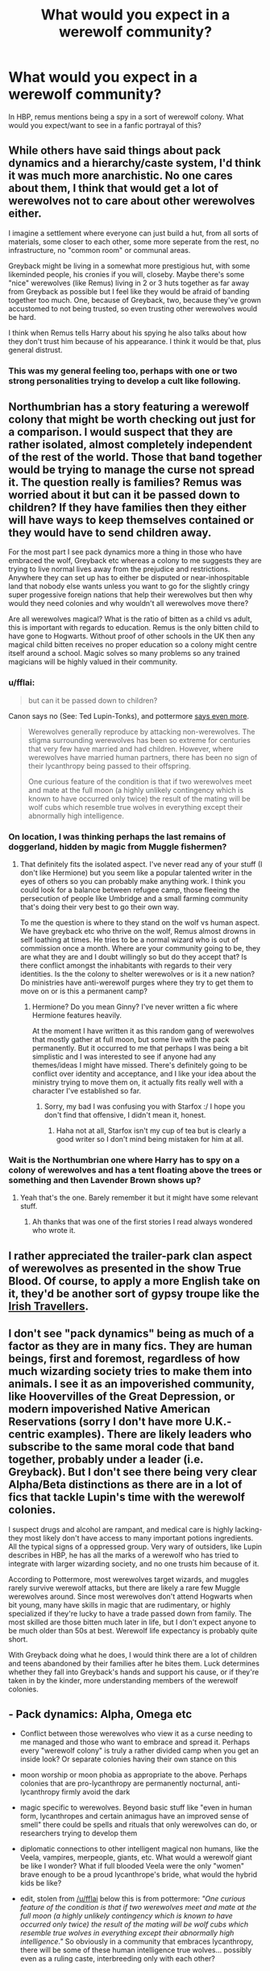 #+TITLE: What would you expect in a werewolf community?

* What would you expect in a werewolf community?
:PROPERTIES:
:Author: FloreatCastellum
:Score: 8
:DateUnix: 1486654492.0
:DateShort: 2017-Feb-09
:FlairText: Discussion
:END:
In HBP, remus mentions being a spy in a sort of werewolf colony. What would you expect/want to see in a fanfic portrayal of this?


** While others have said things about pack dynamics and a hierarchy/caste system, I'd think it was much more anarchistic. No one cares about them, I think that would get a lot of werewolves not to care about other werewolves either.

I imagine a settlement where everyone can just build a hut, from all sorts of materials, some closer to each other, some more seperate from the rest, no infrastructure, no "common room" or communal areas.

Greyback might be living in a somewhat more prestigious hut, with some likeminded people, his cronies if you will, closeby. Maybe there's some "nice" werewolves (like Remus) living in 2 or 3 huts together as far away from Greyback as possible but I feel like they would be afraid of banding together too much. One, because of Greyback, two, because they've grown accustomed to not being trusted, so even trusting other werewolves would be hard.

I think when Remus tells Harry about his spying he also talks about how they don't trust him because of his appearance. I think it would be that, plus general distrust.
:PROPERTIES:
:Author: Rawem
:Score: 8
:DateUnix: 1486672531.0
:DateShort: 2017-Feb-10
:END:

*** This was my general feeling too, perhaps with one or two strong personalities trying to develop a cult like following.
:PROPERTIES:
:Author: FloreatCastellum
:Score: 3
:DateUnix: 1486681971.0
:DateShort: 2017-Feb-10
:END:


** Northumbrian has a story featuring a werewolf colony that might be worth checking out just for a comparison. I would suspect that they are rather isolated, almost completely independent of the rest of the world. Those that band together would be trying to manage the curse not spread it. The question really is families? Remus was worried about it but can it be passed down to children? If they have families then they either will have ways to keep themselves contained or they would have to send children away.

For the most part I see pack dynamics more a thing in those who have embraced the wolf, Greyback etc whereas a colony to me suggests they are trying to live normal lives away from the prejudice and restrictions. Anywhere they can set up has to either be disputed or near-inhospitable land that nobody else wants unless you want to go for the slightly cringy super progessive foreign nations that help their werewolves but then why would they need colonies and why wouldn't all werewolves move there?

Are all werewolves magical? What is the ratio of bitten as a child vs adult, this is important with regards to education. Remus is the only bitten child to have gone to Hogwarts. Without proof of other schools in the UK then any magical child bitten receives no proper education so a colony might centre itself around a school. Magic solves so many problems so any trained magicians will be highly valued in their community.
:PROPERTIES:
:Author: herO_wraith
:Score: 4
:DateUnix: 1486655724.0
:DateShort: 2017-Feb-09
:END:

*** u/fflai:
#+begin_quote
  but can it be passed down to children?
#+end_quote

Canon says no (See: Ted Lupin-Tonks), and pottermore [[https://www.pottermore.com/writing-by-jk-rowling/werewolves][says even more]].

#+begin_quote
  Werewolves generally reproduce by attacking non-werewolves. The stigma surrounding werewolves has been so extreme for centuries that very few have married and had children. However, where werewolves have married human partners, there has been no sign of their lycanthropy being passed to their offspring.

  One curious feature of the condition is that if two werewolves meet and mate at the full moon (a highly unlikely contingency which is known to have occurred only twice) the result of the mating will be wolf cubs which resemble true wolves in everything except their abnormally high intelligence.
#+end_quote
:PROPERTIES:
:Author: fflai
:Score: 3
:DateUnix: 1486660763.0
:DateShort: 2017-Feb-09
:END:


*** On location, I was thinking perhaps the last remains of doggerland, hidden by magic from Muggle fishermen?
:PROPERTIES:
:Author: FloreatCastellum
:Score: 2
:DateUnix: 1486658734.0
:DateShort: 2017-Feb-09
:END:

**** That definitely fits the isolated aspect. I've never read any of your stuff (I don't like Hermione) but you seem like a popular talented writer in the eyes of others so you can probably make anything work. I think you could look for a balance between refugee camp, those fleeing the persecution of people like Umbridge and a small farming community that's doing their very best to go their own way.

To me the question is where to they stand on the wolf vs human aspect. We have greyback etc who thrive on the wolf, Remus almost drowns in self loathing at times. He tries to be a normal wizard who is out of commission once a month. Where are your community going to be, they are what they are and I doubt willingly so but do they accept that? Is there conflict amongst the inhabitants with regards to their very identities. Is the the colony to shelter werewolves or is it a new nation? Do ministries have anti-werewolf purges where they try to get them to move on or is this a permanent camp?
:PROPERTIES:
:Author: herO_wraith
:Score: 1
:DateUnix: 1486662299.0
:DateShort: 2017-Feb-09
:END:

***** Hermione? Do you mean Ginny? I've never written a fic where Hermione features heavily.

At the moment I have written it as this random gang of werewolves that mostly gather at full moon, but some live with the pack permanently. But it occurred to me that perhaps I was being a bit simplistic and I was interested to see if anyone had any themes/ideas I might have missed. There's definitely going to be conflict over identity and acceptance, and I like your idea about the ministry trying to move them on, it actually fits really well with a character I've established so far.
:PROPERTIES:
:Author: FloreatCastellum
:Score: 1
:DateUnix: 1486679264.0
:DateShort: 2017-Feb-10
:END:

****** Sorry, my bad I was confusing you with Starfox :/ I hope you don't find that offensive, I didn't mean it, honest.
:PROPERTIES:
:Author: herO_wraith
:Score: 2
:DateUnix: 1486679571.0
:DateShort: 2017-Feb-10
:END:

******* Haha not at all, Starfox isn't my cup of tea but is clearly a good writer so I don't mind being mistaken for him at all.
:PROPERTIES:
:Author: FloreatCastellum
:Score: 2
:DateUnix: 1486681899.0
:DateShort: 2017-Feb-10
:END:


*** Wait is the Northumbrian one where Harry has to spy on a colony of werewolves and has a tent floating above the trees or something and then Lavender Brown shows up?
:PROPERTIES:
:Score: 1
:DateUnix: 1486731928.0
:DateShort: 2017-Feb-10
:END:

**** Yeah that's the one. Barely remember it but it might have some relevant stuff.
:PROPERTIES:
:Author: herO_wraith
:Score: 2
:DateUnix: 1486732366.0
:DateShort: 2017-Feb-10
:END:

***** Ah thanks that was one of the first stories I read always wondered who wrote it.
:PROPERTIES:
:Score: 1
:DateUnix: 1486732624.0
:DateShort: 2017-Feb-10
:END:


** I rather appreciated the trailer-park clan aspect of werewolves as presented in the show True Blood. Of course, to apply a more English take on it, they'd be another sort of gypsy troupe like the [[https://en.wikipedia.org/wiki/Irish_Travellers][Irish Travellers]].
:PROPERTIES:
:Author: wordhammer
:Score: 4
:DateUnix: 1486689604.0
:DateShort: 2017-Feb-10
:END:


** I don't see "pack dynamics" being as much of a factor as they are in many fics. They are human beings, first and foremost, regardless of how much wizarding society tries to make them into animals. I see it as an impoverished community, like Hoovervilles of the Great Depression, or modern impoverished Native American Reservations (sorry I don't have more U.K.-centric examples). There are likely leaders who subscribe to the same moral code that band together, probably under a leader (i.e. Greyback). But I don't see there being very clear Alpha/Beta distinctions as there are in a lot of fics that tackle Lupin's time with the werewolf colonies.

I suspect drugs and alcohol are rampant, and medical care is highly lacking- they most likely don't have access to many important potions ingredients. All the typical signs of a oppressed group. Very wary of outsiders, like Lupin describes in HBP, he has all the marks of a werewolf who has tried to integrate with larger wizarding society, and no one trusts him because of it.

According to Pottermore, most werewolves target wizards, and muggles rarely survive werewolf attacks, but there are likely a rare few Muggle werewolves around. Since most werewolves don't attend Hogwarts when bit young, many have skills in magic that are rudimentary, or highly specialized if they're lucky to have a trade passed down from family. The most skilled are those bitten much later in life, but I don't expect anyone to be much older than 50s at best. Werewolf life expectancy is probably quite short.

With Greyback doing what he does, I would think there are a lot of children and teens abandoned by their families after he bites them. Luck determines whether they fall into Greyback's hands and support his cause, or if they're taken in by the kinder, more understanding members of the werewolf colonies.
:PROPERTIES:
:Author: LiamNeesonsMegaCock
:Score: 3
:DateUnix: 1486707954.0
:DateShort: 2017-Feb-10
:END:


** - Pack dynamics: Alpha, Omega etc

- Conflict between those werewolves who view it as a curse needing to me managed and those who want to embrace and spread it. Perhaps every "werewolf colony" is truly a rather divided camp when you get an inside look? Or separate colonies having their own stance on this

- moon worship or moon phobia as appropriate to the above. Perhaps colonies that are pro-lycanthropy are permanently nocturnal, anti-lycanthropy firmly avoid the dark

- magic specific to werewolves. Beyond basic stuff like "even in human form, lycanthropes and certain animagus have an improved sense of smell" there could be spells and rituals that only werewolves can do, or researchers trying to develop them

- diplomatic connections to other intelligent magical non humans, like the Veela, vampires, merpeople, giants, etc. What would a werewolf giant be like I wonder? What if full blooded Veela were the only "women" brave enough to be a proud lycanthrope's bride, what would the hybrid kids be like?

- edit, stolen from [[/u/fflai]] below this is from pottermore: /"One curious feature of the condition is that if two werewolves meet and mate at the full moon (a highly unlikely contingency which is known to have occurred only twice) the result of the mating will be wolf cubs which resemble true wolves in everything except their abnormally high intelligence."/ So obviously in a community that embraces lycanthropy, there will be some of these human intelligence true wolves... possibly even as a ruling caste, interbreeding only with each other?
:PROPERTIES:
:Author: eve-
:Score: 5
:DateUnix: 1486655031.0
:DateShort: 2017-Feb-09
:END:

*** u/deleted:
#+begin_quote
  Pack dynamics: Alpha, Omega etc
#+end_quote

This is specific to wolf packs in captivity. In the wild, you commonly get a pack structure of mom, dad, last year's litter, this year's litter. Maybe a few of those groups working together. And they're relatively cooperative.

This isn't universal, of course. I've heard of a group of wolves in Yellowstone. They were led by a wolf who led with an iron fist, fought everyone who raised their eyes to her, and was generally a violent asshole to everyone. One of the wolves in the group sneaked off and had a litter in private. The leader found out, killed some of the cubs, and beat up the defector with a level of violence even she had not demonstrated before.

Not long after, the entire pack rose in rebellion, killed the leader, and welcomed the defector back.

Subsequently, they lived a pretty chill lifestyle.
:PROPERTIES:
:Score: 9
:DateUnix: 1486666853.0
:DateShort: 2017-Feb-09
:END:

**** Yellowstone is a like a giant prison though innit. They can't really flee, so was submission or death?
:PROPERTIES:
:Author: T0lias
:Score: 1
:DateUnix: 1486667860.0
:DateShort: 2017-Feb-09
:END:

***** She fled, but not far enough.
:PROPERTIES:
:Score: 1
:DateUnix: 1486670672.0
:DateShort: 2017-Feb-09
:END:


*** u/fflai:
#+begin_quote
  possibly even as a ruling caste
#+end_quote

Improbable. Human Werewolfs can use magic most days. They can apparate (get away at any time), throw out the killing curse, and do other stuff. They'd never submit to these wolves.
:PROPERTIES:
:Author: fflai
:Score: 4
:DateUnix: 1486662882.0
:DateShort: 2017-Feb-09
:END:


** I think you should consider carefully how werewolves react to magic.

Some werewolves that were bitten when they were adults would have been to Hogwarts and learned magic, but Greyback bites lots of children when they are young. As far as I know Remus is the only werewolf to have been allowed to go to Hogwarts, so there must be quite a few who can't do magic, and probably dislike Remus and the others who can.

You probably need to decide whether magic is banned, or just discouraged, or if they try to teach magic to those who can't do it. I could imagine that some might want all werewolves to completely stop using magic, but we really don't know that much about werewolves, since there are only two in the books. It's also possible that some of them steal wands and try to learn magic from the ones that can, either in secret or not.

I think which route you go for depends on what proportion of the werewolves can do magic. So it really could go either way. Maybe more adults survive being bitten so lots can do magic, or maybe Greyback likes to bite young children so more can't do magic.

Hope this helps, and sorry it's a bit late!
:PROPERTIES:
:Author: pezes
:Score: 2
:DateUnix: 1486915769.0
:DateShort: 2017-Feb-12
:END:


** Werewolves, for sure.
:PROPERTIES:
:Author: the_long_way_round25
:Score: 2
:DateUnix: 1486662372.0
:DateShort: 2017-Feb-09
:END:

*** Probably some sort of colony or settlement too. You know, not just werewolves, but werewolves /together/.
:PROPERTIES:
:Author: apothecaragorn19
:Score: 2
:DateUnix: 1486664601.0
:DateShort: 2017-Feb-09
:END:


** i think they just meet up to drink, but otherwise have normal impoverished lives.
:PROPERTIES:
:Author: tomintheconer
:Score: 1
:DateUnix: 1486806545.0
:DateShort: 2017-Feb-11
:END:


** lupin can use wandless magic, maybe thats a werewolf trait. Lupin also didn't know that lycanthropy isn't inheritable so you have to treat everyone like a former wizard or muggle. Many were children turned by Greyback to serve as his future army, so porbably a lot of anti wizard government and pro Voldemort propaganda. Because he raises many of them there are probably several werewolf like Greyback who enjoy cannibalism even in human form and probably rape. They would blame normal wizards for them not being able to have any form of real work and being poor. so many of them would probably engage in illegal activities. For combat we know that Greyback uses his body even though he has magic, i assume they would have developed some form of martial arts and that they are really fast since he was described as a blur. They would probably look down on muggleborns if we go by Greyback. I think there would be quite a few ex blood purists who would consider suicide
:PROPERTIES:
:Score: 0
:DateUnix: 1486655771.0
:DateShort: 2017-Feb-09
:END:

*** When does Lupin use wandless magic?
:PROPERTIES:
:Author: FloreatCastellum
:Score: 1
:DateUnix: 1486656000.0
:DateShort: 2017-Feb-09
:END:

**** on the train to Hogwarts in Prisoner of Azkaban he creates fire with his hand and holds it as a light source
:PROPERTIES:
:Score: 1
:DateUnix: 1486656549.0
:DateShort: 2017-Feb-09
:END:

***** There are a fair number of places where people create magical effects without the narration explicitly mentioning the use of wands. Each fic where it becomes relevant must make its own ruling.
:PROPERTIES:
:Score: 2
:DateUnix: 1486666331.0
:DateShort: 2017-Feb-09
:END:


***** I always took that to mean he had used his wand to cast the flames into his hand, rather than casting them from his hand specifically. I think without further examples it's not enough to say outright he can do wandless magic.
:PROPERTIES:
:Author: FloreatCastellum
:Score: 1
:DateUnix: 1486657127.0
:DateShort: 2017-Feb-09
:END:

****** i looked the scene up and he had a handful of flames immideatly after woken up, it would also be stupid to use a spell like that with a wand if you can just cast lumos. Wandless magic is heavily implied in that scene
:PROPERTIES:
:Score: 1
:DateUnix: 1486657548.0
:DateShort: 2017-Feb-09
:END:

******* Not really because he believes he will need his wand to potentially fight. I'm not sure you can cast lumos and another spell at the same time; either your new spell wouldn't work or the lumos spell would end leaving you to fight in the dark. By casting another light source you have your wand free.

Edit: just to quickly say, I'm not against people interpreting it this way I just want to establish whether this is a commonly held belief/headcanon. I'm trying to keep my fic as canon compliant as possible and don't want to take people by surprise. Certainly I've never read it that way but perhaps I was being dense.
:PROPERTIES:
:Author: FloreatCastellum
:Score: 1
:DateUnix: 1486657887.0
:DateShort: 2017-Feb-09
:END:

******** I don't think wandless magic is as rare a trait as the fandom likes to make it out to be. Lupin(via implication), Dumbledore, Voldemort, Harry and Quirrel all showed the use of wandless magic. Quirrel actually showed the most competent use, with his actions at end of book one, and some debate over whether his jinxing the broom counts. Which would then put Snape into the list, with his counterjinx.
:PROPERTIES:
:Author: Dorgamund
:Score: 3
:DateUnix: 1486667436.0
:DateShort: 2017-Feb-09
:END:

********* This is a good point that I hadn't really considered. I still don't think I want to give Remus any special powers, but it would be interesting to show his magical skill developing to the point he can do this.
:PROPERTIES:
:Author: FloreatCastellum
:Score: 1
:DateUnix: 1486682045.0
:DateShort: 2017-Feb-10
:END:
